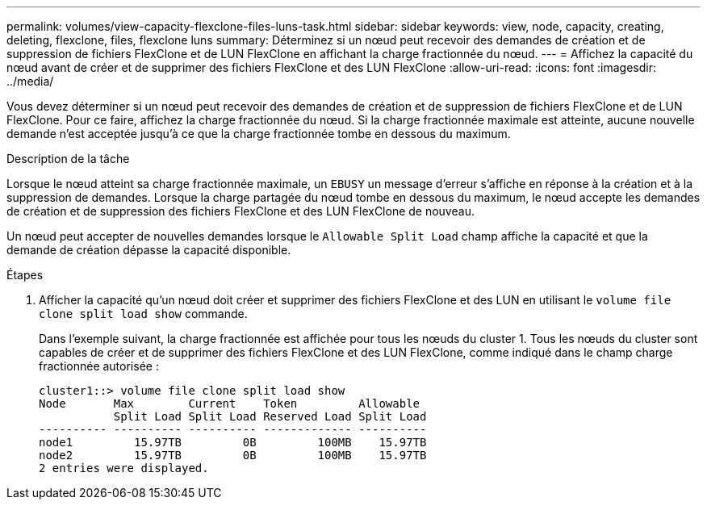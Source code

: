 ---
permalink: volumes/view-capacity-flexclone-files-luns-task.html 
sidebar: sidebar 
keywords: view, node, capacity, creating, deleting, flexclone, files, flexclone luns 
summary: Déterminez si un nœud peut recevoir des demandes de création et de suppression de fichiers FlexClone et de LUN FlexClone en affichant la charge fractionnée du nœud. 
---
= Affichez la capacité du nœud avant de créer et de supprimer des fichiers FlexClone et des LUN FlexClone
:allow-uri-read: 
:icons: font
:imagesdir: ../media/


[role="lead"]
Vous devez déterminer si un nœud peut recevoir des demandes de création et de suppression de fichiers FlexClone et de LUN FlexClone. Pour ce faire, affichez la charge fractionnée du nœud. Si la charge fractionnée maximale est atteinte, aucune nouvelle demande n'est acceptée jusqu'à ce que la charge fractionnée tombe en dessous du maximum.

.Description de la tâche
Lorsque le nœud atteint sa charge fractionnée maximale, un `EBUSY` un message d'erreur s'affiche en réponse à la création et à la suppression de demandes. Lorsque la charge partagée du nœud tombe en dessous du maximum, le nœud accepte les demandes de création et de suppression des fichiers FlexClone et des LUN FlexClone de nouveau.

Un nœud peut accepter de nouvelles demandes lorsque le `Allowable Split Load` champ affiche la capacité et que la demande de création dépasse la capacité disponible.

.Étapes
. Afficher la capacité qu'un nœud doit créer et supprimer des fichiers FlexClone et des LUN en utilisant le `volume file clone split load show` commande.
+
Dans l'exemple suivant, la charge fractionnée est affichée pour tous les nœuds du cluster 1. Tous les nœuds du cluster sont capables de créer et de supprimer des fichiers FlexClone et des LUN FlexClone, comme indiqué dans le champ charge fractionnée autorisée :

+
[listing]
----
cluster1::> volume file clone split load show
Node       Max        Current    Token         Allowable
           Split Load Split Load Reserved Load Split Load
---------- ---------- ---------- ------------- ----------
node1         15.97TB         0B         100MB    15.97TB
node2         15.97TB         0B         100MB    15.97TB
2 entries were displayed.
----

